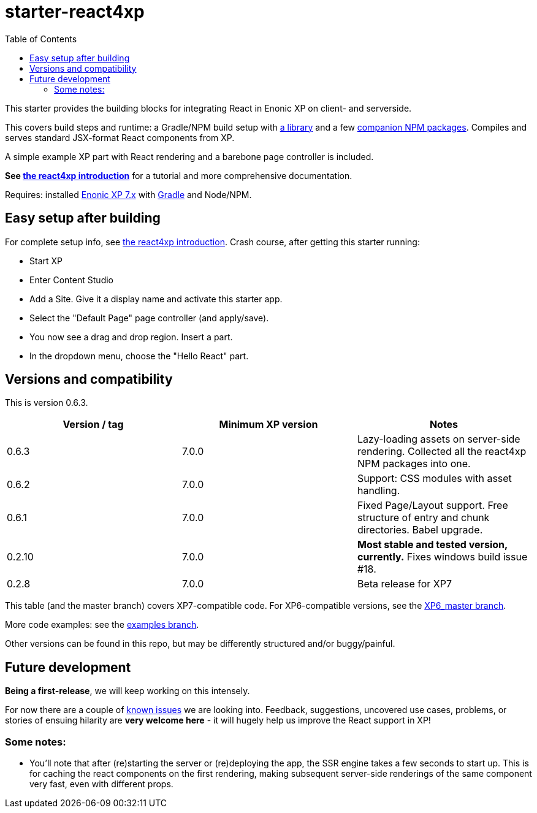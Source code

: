 // starter-react4xp readme:   DO NOT EDIT!   Autogenerated and auto-replaced from source docs/README.src.md, write docs there instead! 

= starter-react4xp
:toc: right

This starter provides the building blocks for integrating React in Enonic XP on client- and serverside.
 
This covers build steps and runtime: a Gradle/NPM build setup with link:https://github.com/enonic/lib-react4xp[a library] and a few link:https://www.npmjs.com/package/react4xp[companion NPM packages]. Compiles and serves standard JSX-format React components from XP.

A simple example XP part with React rendering and a barebone page controller is included.

**See link:https://developer.enonic.com/templates/react4xp[the react4xp introduction]** for a tutorial and more comprehensive documentation.

Requires: installed link:https://developer.enonic.com/[Enonic XP 7.x] with link:https://docs.gradle.org/current/userguide/getting_started.html[Gradle] and Node/NPM. 



== Easy setup after building

For complete setup info, see link:https://developer.enonic.com/templates/react4xp[the react4xp introduction]. Crash course, after getting this starter running:

- Start XP
- Enter Content Studio
- Add a Site. Give it a display name and activate this starter app. 
- Select the "Default Page" page controller (and apply/save).
- You now see a drag and drop region. Insert a part.
- In the dropdown menu, choose the "Hello React" part.


== Versions and compatibility

This is version 0.6.3.

[%header,cols=3]
|===
| Version / tag    | Minimum XP version | Notes 

| 0.6.3            | 7.0.0  | Lazy-loading assets on server-side rendering. Collected all the react4xp NPM packages into one. 
| 0.6.2            | 7.0.0  | Support: CSS modules with asset handling.  
| 0.6.1            | 7.0.0  | Fixed Page/Layout support. Free structure of entry and chunk directories. Babel upgrade.  
| 0.2.10           | 7.0.0  | **Most stable and tested version, currently.** Fixes windows build issue #18. 
| 0.2.8            | 7.0.0  | Beta release for XP7
|===

This table (and the master branch) covers XP7-compatible code. For XP6-compatible versions, see the link:https://github.com/enonic/starter-react4xp/tree/XP6_master[XP6_master branch]. 

More code examples: see the link:https://github.com/enonic/starter-react4xp/tree/examples[examples branch].

Other versions can be found in this repo, but may be differently structured and/or buggy/painful.

== Future development

**Being a first-release**, we will keep working on this intensely. 

For now there are a couple of link:https://github.com/enonic/lib-react4xp/issues[known issues] we are looking into. Feedback, suggestions, uncovered use cases, problems, or stories of ensuing hilarity are **very welcome here** - it will hugely help us improve the React support in XP!

=== Some notes:
  - You'll note that after (re)starting the server or (re)deploying the app, the SSR engine takes a few seconds to start up. This is for caching the react components on the first rendering, making subsequent server-side renderings of the same component very fast, even with different props.
